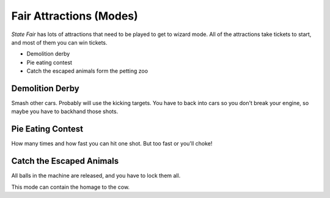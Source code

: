Fair Attractions (Modes)
========================

*State Fair* has lots of attractions that need to be played to get to
wizard mode. All of the attractions take tickets to start, and most of
them you can win tickets.

* Demolition derby
* Pie eating contest
* Catch the escaped animals form the petting zoo

Demolition Derby
----------------

Smash other cars. Probably will use the kicking targets. You have to back
into cars so you don't break your engine, so maybe you have to backhand
those shots.

Pie Eating Contest
------------------

How many times and how fast you can hit one shot. But too fast or you'll
choke!

Catch the Escaped Animals
-------------------------

All balls in the machine are released, and you have to lock them all.

This mode can contain the homage to the cow.
